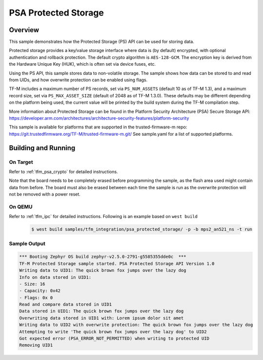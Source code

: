 .. psa_protected_storage:

PSA Protected Storage
#####################

Overview
********

This sample demonstrates how the Protected Storage (PS) API can be used for storing data.

Protected storage provides a key/value storage interface where data is (by default) encrypted, with
optional authentication and rollback protection. The default crypto algorithm is ``AES-128-GCM``.
The encryption key is derived from the Hardware Unique Key (HUK), which is often set via device
fuses, etc.

Using the PS API, this sample stores data to non-volatile storage. The sample shows how data can
be stored to and read from UIDs, and how overwrite protection can be enabled using flags.

TF-M includes a maximum number of PS records, set via ``PS_NUM_ASSETS`` (default 10 as of
TF-M 1.3), and a maximum record size, set via ``PS_MAX_ASSET_SIZE`` (default of 2048 as of
TF-M 1.3.0). These defaults may be different depending on the platform being used, the current
value will be printed by the build system during the TF-M compilation step.

More information about Protected Storage can be found in the Platform Security Architecture (PSA)
Secure Storage API: https://developer.arm.com/architectures/architecture-security-features/platform-security

This sample is available for platforms that are supported in the trusted-firmware-m repo:
https://git.trustedfirmware.org/TF-M/trusted-firmware-m.git/
See sample.yaml for a list of supported platforms.

Building and Running
********************

On Target
=========

Refer to :ref:`tfm_psa_crypto` for detailed instructions.

Note that the board needs to be completely erased before programming the sample, as the flash area
used might contain data from before. The board must also be erased between each time the sample is
run as the overwrite protection will not be removed with a power reset.

On QEMU
========

Refer to :ref:`tfm_ipc` for detailed instructions.
Following is an example based on ``west build``

   .. code-block:: bash

      $ west build samples/tfm_integration/psa_protected_storage/ -p -b mps2_an521_ns -t run

Sample Output
=============

.. code-block:: console

    *** Booting Zephyr OS build zephyr-v2.5.0-2791-g5585355dde0c  ***
    TF-M Protected Storage sample started. PSA Protected Storage API Version 1.0
    Writing data to UID1: The quick brown fox jumps over the lazy dog
    Info on data stored in UID1:
    - Size: 16
    - Capacity: 0x42
    - Flags: 0x 0
    Read and compare data stored in UID1
    Data stored in UID1: The quick brown fox jumps over the lazy dog
    Overwriting data stored in UID1 with: Lorem ipsum dolor sit amet
    Writing data to UID2 with overwrite protection: The quick brown fox jumps over the lazy dog
    Attempting to write 'The quick brown fox jumps over the lazy dog' to UID2
    Got expected error (PSA_ERROR_NOT_PERMITTED) when writing to protected UID
    Removing UID1
